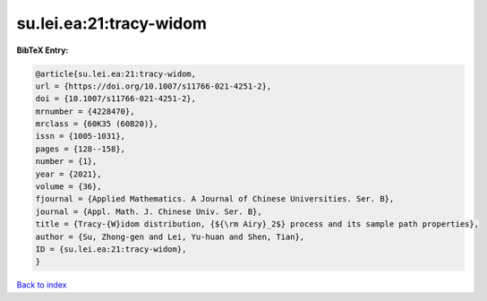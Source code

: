 su.lei.ea:21:tracy-widom
========================

.. :cite:t:`su.lei.ea:21:tracy-widom`

.. bibliography:: ../../All.bib

**BibTeX Entry:**

.. code-block:: bibtex

   @article{su.lei.ea:21:tracy-widom,
   url = {https://doi.org/10.1007/s11766-021-4251-2},
   doi = {10.1007/s11766-021-4251-2},
   mrnumber = {4228470},
   mrclass = {60K35 (60B20)},
   issn = {1005-1031},
   pages = {128--158},
   number = {1},
   year = {2021},
   volume = {36},
   fjournal = {Applied Mathematics. A Journal of Chinese Universities. Ser. B},
   journal = {Appl. Math. J. Chinese Univ. Ser. B},
   title = {Tracy-{W}idom distribution, {${\rm Airy}_2$} process and its sample path properties},
   author = {Su, Zhong-gen and Lei, Yu-huan and Shen, Tian},
   ID = {su.lei.ea:21:tracy-widom},
   }

`Back to index <../index>`_
